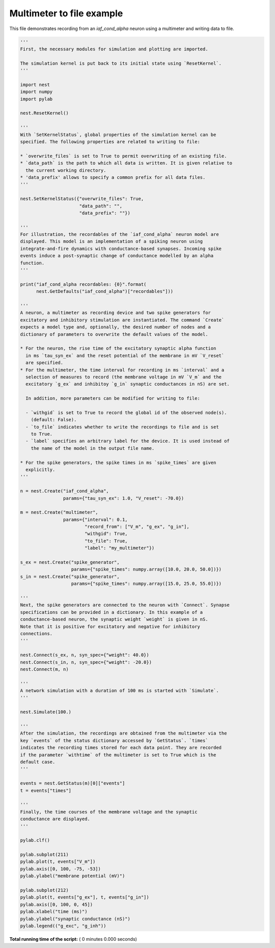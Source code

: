 

.. _sphx_glr_auto_examples_multimeter_file.py:


Multimeter to file example
--------------------------

This file demonstrates recording from an `iaf_cond_alpha` neuron using a
multimeter and writing data to file.



.. code-block:: python


    '''
    First, the necessary modules for simulation and plotting are imported.

    The simulation kernel is put back to its initial state using `ResetKernel`.
    '''

    import nest
    import numpy
    import pylab

    nest.ResetKernel()

    '''
    With `SetKernelStatus`, global properties of the simulation kernel can be
    specified. The following properties are related to writing to file:

    * `overwrite_files` is set to True to permit overwriting of an existing file.
    * `data_path` is the path to which all data is written. It is given relative to
      the current working directory.
    * 'data_prefix' allows to specify a common prefix for all data files.
    '''

    nest.SetKernelStatus({"overwrite_files": True,
                          "data_path": "",
                          "data_prefix": ""})

    '''
    For illustration, the recordables of the `iaf_cond_alpha` neuron model are
    displayed. This model is an implementation of a spiking neuron using
    integrate-and-fire dynamics with conductance-based synapses. Incoming spike
    events induce a post-synaptic change of conductance modelled by an alpha
    function.
    '''

    print("iaf_cond_alpha recordables: {0}".format(
          nest.GetDefaults("iaf_cond_alpha")["recordables"]))

    '''
    A neuron, a multimeter as recording device and two spike generators for
    excitatory and inhibitory stimulation are instantiated. The command `Create`
    expects a model type and, optionally, the desired number of nodes and a
    dictionary of parameters to overwrite the default values of the model.

    * For the neuron, the rise time of the excitatory synaptic alpha function
      in ms `tau_syn_ex` and the reset potential of the membrane in mV `V_reset`
      are specified.
    * For the multimeter, the time interval for recording in ms `interval` and a
      selection of measures to record (the membrane voltage in mV `V_m` and the
      excitatory `g_ex` and inhibitoy `g_in` synaptic conductances in nS) are set.

      In addition, more parameters can be modified for writing to file:

      - `withgid` is set to True to record the global id of the observed node(s).
        (default: False).
      - `to_file` indicates whether to write the recordings to file and is set
        to True.
      - `label` specifies an arbitrary label for the device. It is used instead of
        the name of the model in the output file name.

    * For the spike generators, the spike times in ms `spike_times` are given
      explicitly.
    '''

    n = nest.Create("iaf_cond_alpha",
                    params={"tau_syn_ex": 1.0, "V_reset": -70.0})

    m = nest.Create("multimeter",
                    params={"interval": 0.1,
                            "record_from": ["V_m", "g_ex", "g_in"],
                            "withgid": True,
                            "to_file": True,
                            "label": "my_multimeter"})

    s_ex = nest.Create("spike_generator",
                       params={"spike_times": numpy.array([10.0, 20.0, 50.0])})
    s_in = nest.Create("spike_generator",
                       params={"spike_times": numpy.array([15.0, 25.0, 55.0])})

    '''
    Next, the spike generators are connected to the neuron with `Connect`. Synapse
    specifications can be provided in a dictionary. In this example of a
    conductance-based neuron, the synaptic weight `weight` is given in nS.
    Note that it is positive for excitatory and negative for inhibitory
    connections.
    '''

    nest.Connect(s_ex, n, syn_spec={"weight": 40.0})
    nest.Connect(s_in, n, syn_spec={"weight": -20.0})
    nest.Connect(m, n)

    '''
    A network simulation with a duration of 100 ms is started with `Simulate`.
    '''

    nest.Simulate(100.)

    '''
    After the simulation, the recordings are obtained from the multimeter via the
    key `events` of the status dictionary accessed by `GetStatus`. `times`
    indicates the recording times stored for each data point. They are recorded
    if the parameter `withtime` of the multimeter is set to True which is the
    default case.
    '''

    events = nest.GetStatus(m)[0]["events"]
    t = events["times"]

    '''
    Finally, the time courses of the membrane voltage and the synaptic
    conductance are displayed.
    '''

    pylab.clf()

    pylab.subplot(211)
    pylab.plot(t, events["V_m"])
    pylab.axis([0, 100, -75, -53])
    pylab.ylabel("membrane potential (mV)")

    pylab.subplot(212)
    pylab.plot(t, events["g_ex"], t, events["g_in"])
    pylab.axis([0, 100, 0, 45])
    pylab.xlabel("time (ms)")
    pylab.ylabel("synaptic conductance (nS)")
    pylab.legend(("g_exc", "g_inh"))

**Total running time of the script:** ( 0 minutes  0.000 seconds)



.. only :: html

 .. container:: sphx-glr-footer


  .. container:: sphx-glr-download

     :download:`Download Python source code: multimeter_file.py <multimeter_file.py>`



  .. container:: sphx-glr-download

     :download:`Download Jupyter notebook: multimeter_file.ipynb <multimeter_file.ipynb>`


.. only:: html

 .. rst-class:: sphx-glr-signature

    `Gallery generated by Sphinx-Gallery <https://sphinx-gallery.readthedocs.io>`_
